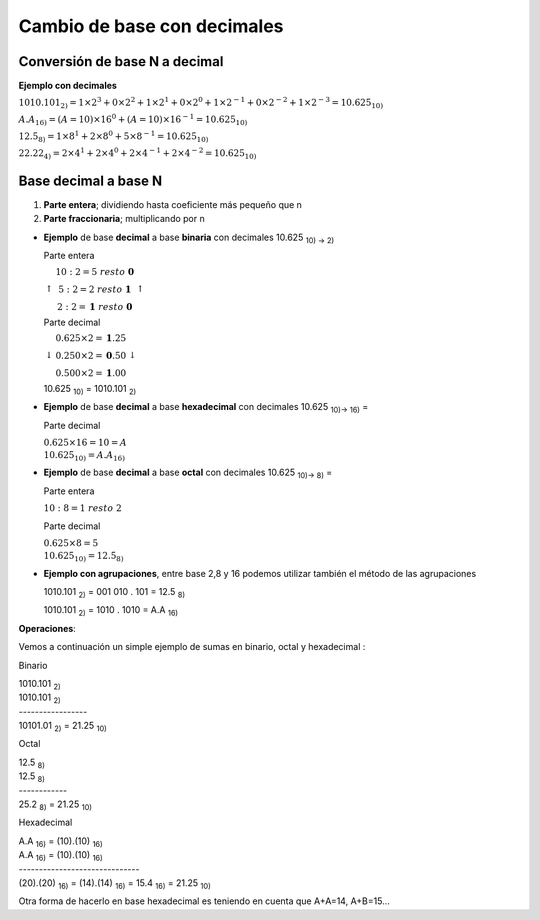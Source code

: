 ****************************
Cambio de base con decimales
****************************

Conversión de base N a decimal
------------------------------

**Ejemplo con decimales**

:math:`1010.101_{2)} = 1 \times 2^3 + 0 \times 2^2 + 1 \times 2^1 + 0 \times 2^0+1 \times 2^{-1}+0 \times 2^{-2}+1 \times 2^{-3} = 10.625_{10)}`

:math:`A.A_{16)} = (A=10)×16^0 + (A=10)×16^{-1} = 10.625_{10)}`

:math:`12.5_{8)} = 1 \times 8^1 + 2 \times 8^0 + 5 \times 8^{-1} = 10.625_{10)}`

:math:`22.22_{4)} = 2 \times 4^1 + 2 \times 4^0 + 2  \times 4^{-1}+2 \times 4^{-2} = 10.625_{10)}`

Base decimal a base N
---------------------

1. **Parte entera**; dividiendo hasta coeficiente más pequeño que n
2. **Parte fraccionaria**; multiplicando por n

* **Ejemplo** de base **decimal** a base **binaria** con decimales 10.625 :sub:`10) → 2)`

  Parte entera
  
  :math:`\left\uparrow
  \begin{matrix} 
  10 : 2 = 5\  resto\  \mathbf{0}  \\ 
  5 : 2 = 2\ resto\ \mathbf{1} \\ 
  2 : 2 = \mathbf{1}\ resto\ \mathbf{0} 
  \end{matrix}\right\uparrow`

  Parte decimal
 
  :math:`\left\downarrow
  \begin{matrix} 
  0.625 \times 2 = \mathbf{1}.25  \\
  0.250 \times 2 = \mathbf{0}.50  \\
  0.500 \times 2 = \mathbf{1}.00 
  \end{matrix}\right\downarrow`

  10.625 :sub:`10)` = 1010.101 :sub:`2)`

* **Ejemplo** de base **decimal** a base **hexadecimal** con decimales 10.625 :sub:`10)→ 16)` =

  Parte decimal
  
  :math:`0.625 \times 16 = 10 = A \\ 10.625_{10)} = A.A_{16)}`

* **Ejemplo** de base **decimal** a base **octal** con decimales 10.625 :sub:`10)→ 8)` =

  Parte entera
  
  :math:`10 : 8 = 1\ resto\ 2`
  
  Parte decimal
  
  :math:`0.625 \times 8 = 5 \\ 10.625_{10)} = 12.5_{8)}`
  
* **Ejemplo con agrupaciones**, entre base 2,8 y 16 podemos utilizar también el método de las agrupaciones
  
  1010.101 :sub:`2)` = 001   010   .   101 = 12.5 :sub:`8)`
  
  1010.101 :sub:`2)` = 1010  .  1010 = A.A :sub:`16)`
  
  
**Operaciones**: 

Vemos a continuación un simple ejemplo de sumas en binario, octal y hexadecimal :

Binario

|    1010.101 :sub:`2)`
|    1010.101 :sub:`2)`
|    -----------------  
|    10101.01 :sub:`2)` = 21.25 :sub:`10)`


Octal

|    12.5 :sub:`8)`
|    12.5 :sub:`8)` 
|    ------------
|    25.2 :sub:`8)` = 21.25 :sub:`10)`

Hexadecimal

|    A.A :sub:`16)` = (10).(10) :sub:`16)`
|    A.A :sub:`16)` = (10).(10) :sub:`16)`
|    ------------------------------
|    (20).(20) :sub:`16)` = (14).(14) :sub:`16)` = 15.4 :sub:`16)` = 21.25 :sub:`10)`


Otra forma de hacerlo en base hexadecimal es teniendo en cuenta que A+A=14, A+B=15...
